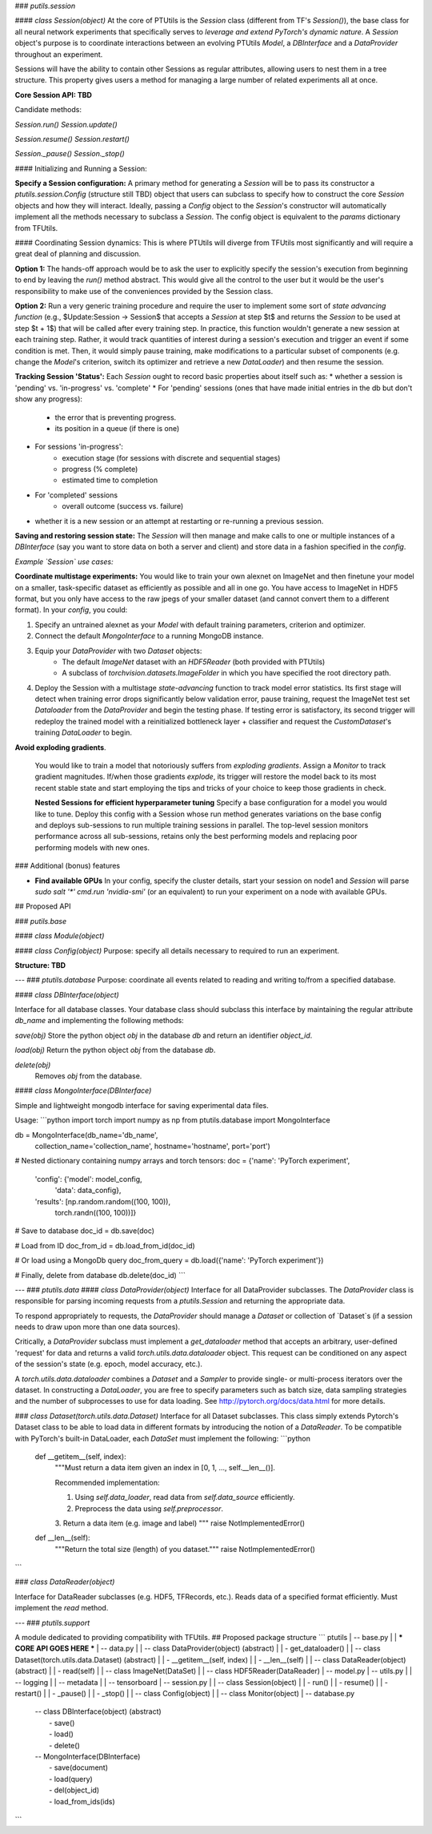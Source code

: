 ### `putils.session`

#### `class Session(object)`
At the core of PTUtils is the `Session` class (different from TF's `Session()`), the base class for all neural network experiments that specifically serves to *leverage and extend PyTorch's dynamic nature*. A `Session` object's purpose is to coordinate interactions between an evolving PTUtils `Model`, a `DBInterface` and a `DataProvider` throughout an experiment.

Sessions will have the ability to contain other Sessions as regular attributes, allowing users to nest them in a tree structure. This property gives users a method for managing a large number of related experiments all at once.



**Core Session API: TBD**

Candidate methods:

`Session.run()`
`Session.update()`

`Session.resume()`
`Session.restart()`

`Session._pause()`
`Session._stop()`

#### Initializing and Running a Session:

**Specify a Session configuration:** A primary method for generating a `Session` will be to pass its constructor a `ptutils.session.Config` (structure still TBD) object that users can subclass to specify how to construct the core `Session` objects and how they will interact. Ideally, passing a `Config` object to the `Session`'s constructor will automatically implement all the methods necessary to subclass a `Session`. The config object is equivalent to the `params` dictionary from TFUtils.

#### Coordinating Session dynamics:
This is where PTUtils will diverge from TFUtils most significantly and will require a great deal of planning and discussion.

**Option 1:** The hands-off approach would be to ask the user to explicitly specify the session's execution from beginning to end by leaving the `run()` method abstract. This would give all the control to the user but it would be the user's responsibility to make use of the conveniences provided by the Session class.

**Option 2:** Run a very generic training procedure and require the user to implement some sort of *state advancing function* (e.g.,  $Update:Session → Session$ that accepts a `Session` at step $t$ and returns the `Session` to be used at step $t + 1$) that will be called after every training step. In practice, this function wouldn't generate a new session at each training step. Rather, it would track  quantities of interest during a session's execution and trigger an event if some condition is met. Then, it would simply pause training, make modifications to a particular subset of components (e.g. change the `Model`'s criterion, switch its optimizer and retrieve a new `DataLoader`) and then resume the session.

**Tracking Session 'Status':**
Each `Session` ought to record basic properties about itself such as:
* whether a session is 'pending' vs. 'in-progress' vs. 'complete'
* For 'pending' sessions (ones that have made initial entries in the db but don't show any progress):
    * the error that is preventing progress.
    * its position in a queue (if there is one)
* For sessions 'in-progress':
    * execution stage (for sessions with discrete and sequential stages)
    * progress (% complete)
    * estimated time to completion
* For 'completed' sessions
    * overall outcome (success vs. failure)
* whether it is a new session or an attempt at restarting or re-running a previous session.

**Saving and restoring session state:**
The `Session` will then manage and make calls to one or multiple instances of a `DBInterface` (say you want to store data on both a server and client) and store data in a fashion specified in the `config`.

*Example `Session` use cases:*

**Coordinate multistage experiments:**
You would like to train your own alexnet on ImageNet and then finetune your model on a smaller, task-specific dataset as efficiently as possible and all in one go. You have access to ImageNet in HDF5 format, but you only have access to the raw jpegs of your smaller dataset (and cannot convert them to a different format). In your `config`, you could:

1. Specify an untrained alexnet as your `Model` with default training parameters, criterion and optimizer.
2. Connect the default `MongoInterface` to a running MongoDB instance.
3. Equip your `DataProvider` with two `Dataset` objects:
    * The default `ImageNet` dataset with an `HDF5Reader` (both provided with PTUtils)
    * A subclass of `torchvision.datasets.ImageFolder` in which you have specified the root directory path.
4. Deploy the Session with a multistage *state-advancing* function to track model error statistics. Its first stage will detect when training error drops significantly below validation error, pause training, request the ImageNet test set `Dataloader` from the `DataProvider` and begin the testing phase. If testing error is satisfactory, its second trigger will redeploy the trained model with a reinitialized bottleneck layer + classifier and request the `CustomDataset`'s training `DataLoader` to begin.

**Avoid exploding gradients**.

 You would like to train a model that notoriously suffers from *exploding gradients*. Assign a `Monitor` to track gradient magnitudes. If/when those gradients *explode*, its trigger will restore the model back to its most recent stable state and start employing the tips and tricks of your choice to keep those gradients in check.

 **Nested Sessions for efficient hyperparameter tuning**
 Specify a base configuration for a model you would like to tune. Deploy this config with a Session whose run method generates variations on the base config and deploys sub-sessions to run multiple training sessions in parallel. The top-level session monitors performance across all sub-sessions, retains only the best performing models and replacing poor performing models with new ones.

### Additional (bonus) features

*  **Find available GPUs** In your config, specify the cluster details, start your session on node1 and `Session` will parse `sudo salt '*' cmd.run 'nvidia-smi'` (or an equivalent) to run your experiment on a node with available GPUs.

## Proposed API

### `putils.base`

#### `class Module(object)`

#### `class Config(object)`
Purpose: specify all details necessary to required to run an experiment.

**Structure: TBD**

---
### `ptutils.database`
Purpose: coordinate all events related to reading and writing to/from a specified database.

#### `class DBInterface(object)`

Interface for all database classes. Your database class should subclass this interface by maintaining the regular attribute `db_name` and implementing the following methods:

`save(obj)` Store the python object `obj` in the database `db` and return an identifier `object_id`.

`load(obj)` Return the python object `obj` from the database `db`.

`delete(obj)`
        Removes `obj` from the database.

#### `class MongoInterface(DBInterface)`

Simple and lightweight mongodb interface for saving experimental data files.

Usage:
```python
import torch
import numpy as np
from ptutils.database import MongoInterface

db = MongoInterface(db_name='db_name',
                    collection_name='collection_name',
                    hostname='hostname',
                    port='port')

# Nested dictionary containing numpy arrays and torch tensors:
doc = {'name': 'PyTorch experiment',
       'config': {'model': model_config,
                  'data': data_config},
       'results': [np.random.random((100, 100)),
                   torch.randn((100, 100))]}

# Save to database
doc_id = db.save(doc)

# Load from ID
doc_from_id = db.load_from_id(doc_id)

# Or load using a MongoDb query
doc_from_query = db.load({'name': 'PyTorch experiment'})

# Finally, delete from database
db.delete(doc_id)
```

---
### `ptutils.data`
#### `class DataProvider(object)`
Interface for all DataProvider subclasses.
The `DataProvider` class is responsible for parsing incoming requests from a `ptutils.Session` and returning the appropriate data.

To respond appropriately to requests, the `DataProvider` should manage a `Dataset` or collection of `Dataset`s (if a session needs to draw upon more than one data sources).

Critically, a `DataProvider` subclass must implement a `get_dataloader` method that accepts an arbitrary, user-defined 'request' for data and returns a valid `torch.utils.data.dataloader` object. This request can be conditioned on any aspect of the session's state (e.g. epoch, model accuracy, etc.).

A `torch.utils.data.dataloader` combines a `Dataset` and a `Sampler` to provide single- or multi-process iterators over the dataset. In constructing a `DataLoader`,
you are free to specify parameters such as batch size, data sampling strategies and the number of subprocesses to use for data loading.
See http://pytorch.org/docs/data.html for more details.

### `class Dataset(torch.utils.data.Dataset)`
Interface for all Dataset subclasses. This class simply extends Pytorch's Dataset class to be able to load data in different formats by introducing the notion of a `DataReader`. To be compatible with PyTorch's built-in DataLoader, each `DataSet` must implement the following:
```python
    def __getitem__(self, index):
        """Must return a data item given an index in [0, 1, ..., self.__len__()].

        Recommended implementation:

        1. Using `self.data_loader`, read data from `self.data_source` efficiently.
        2. Preprocess the data using `self.preprocessor`.
        3. Return a data item (e.g. image and label)
        """
        raise NotImplementedError()

    def __len__(self):
        """Return the total size (length) of you dataset."""
        raise NotImplementedError()
```

### `class DataReader(object)`

Interface for DataReader subclasses (e.g. HDF5, TFRecords, etc.). Reads data of a specified format efficiently. Must implement the
`read` method.

---
### `ptutils.support`

A module dedicated to providing compatibility with TFUtils.
## Proposed package structure
```
ptutils
| -- base.py
|    | *** CORE API GOES HERE ***
| -- data.py
|    | -- class DataProvider(object)              (abstract)
|    |    - get_dataloader()
|    | -- class Dataset(torch.utils.data.Dataset) (abstract)
|    |    - __getitem__(self, index)
|    |    - __len__(self)
|    | -- class DataReader(object)                (abstract)
|    |    - read(self)
|    | -- class ImageNet(DataSet)
|    | -- class HDF5Reader(DataReader)
| -- model.py
| -- utils.py
|    | -- logging
|    | -- metadata
|    | -- tensorboard
| -- session.py
|    | -- class Session(object)
|    |    - run()
|    |    - resume()
|    |    - restart()
|    |    - _pause()
|    |    - _stop()
|    | -- class Config(object)
|    | -- class Monitor(object)
| -- database.py
     | -- class DBInterface(object) (abstract)
     |    - save()
     |    - load()
     |    - delete()
     | -- MongoInterface(DBInterface)
     |    - save(document)
     |    - load(query)
     |    - del(object_id)
     |    - load_from_ids(ids)
```

